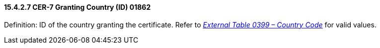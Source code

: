 ==== 15.4.2.7 CER-7 Granting Country (ID) 01862

Definition: ID of the country granting the certificate. Refer to file:///E:\V2\v2.9%20final%20Nov%20from%20Frank\V29_CH02C_Tables.docx#HL70399[_External Table 0399 – Country Code_] for valid values.

